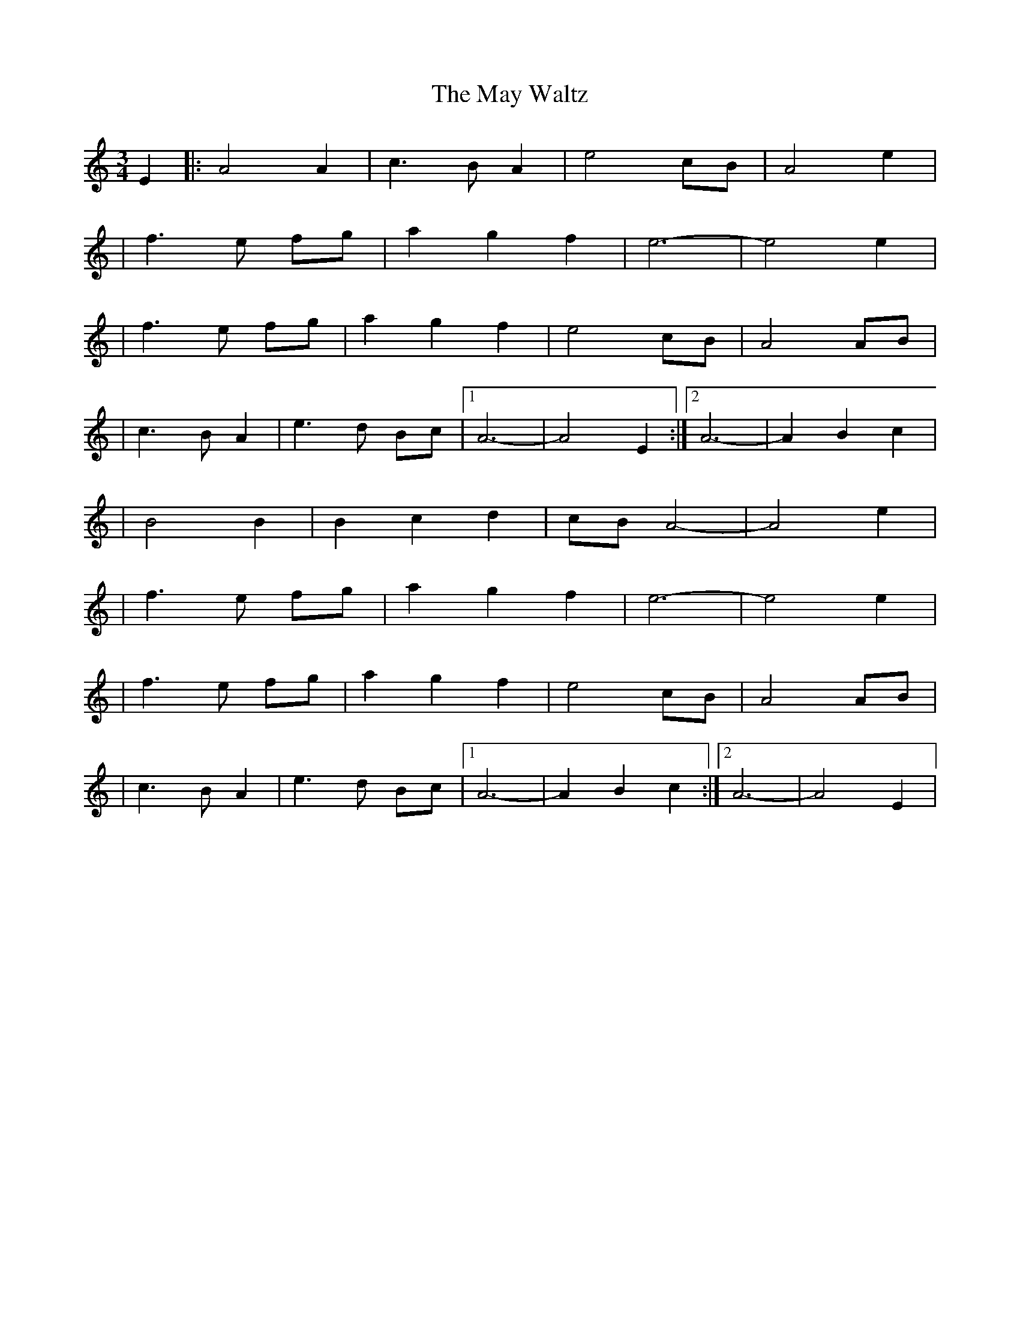 X: 1
T: May Waltz, The
Z: Fliúiteadóir
S: https://thesession.org/tunes/14357#setting26296
R: waltz
M: 3/4
L: 1/8
K: Amin
E2|:A4 A2 |c3 B A2|e4 cB|A4 e2|
| f3 e fg |a2 g2 f2|e6-|e4 e2|
| f3 e fg |a2 g2 f2|e4 cB |A4 AB|
|c3 B A2|e3 d Bc|1 A6-|A4 E2:|2 A6 -|A2 B2 c2|
|B4 B2|B2 c2 d2|cB A4-|A4 e2|
| f3 e fg |a2 g2 f2|e6-|e4 e2|
| f3 e fg |a2 g2 f2|e4 cB |A4 AB|
|c3 B A2|e3 d Bc|1 A6- |A2 B2 c2:|2 A6-|A4 E2 |
